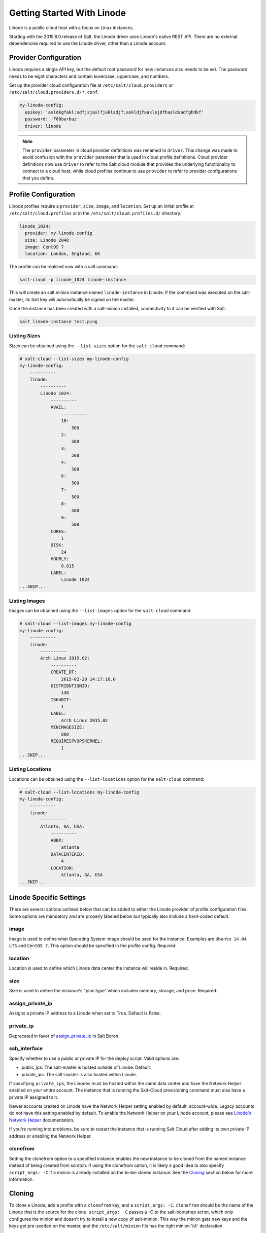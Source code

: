 ===========================
Getting Started With Linode
===========================

Linode is a public cloud host with a focus on Linux instances.

Starting with the 2015.8.0 release of Salt, the Linode driver uses Linode's
native REST API. There are no external dependencies required to use the
Linode driver, other than a Linode account.


Provider Configuration
======================
Linode requires a single API key, but the default root password for new
instances also needs to be set. The password needs to be eight characters
and contain lowercase, uppercase, and numbers.

Set up the provider cloud configuration file at ``/etc/salt/cloud.providers`` or
``/etc/salt/cloud.providers.d/*.conf``.

.. code-block:: yaml

    my-linode-config:
      apikey: 'asldkgfakl;sdfjsjaslfjaklsdjf;askldjfaaklsjdfhasldsadfghdkf'
      password: 'F00barbaz'
      driver: linode

.. note::
    .. versionchanged:: 2015.8.0

    The ``provider`` parameter in cloud provider definitions was renamed to ``driver``. This
    change was made to avoid confusion with the ``provider`` parameter that is used in cloud profile
    definitions. Cloud provider definitions now use ``driver`` to refer to the Salt cloud module that
    provides the underlying functionality to connect to a cloud host, while cloud profiles continue
    to use ``provider`` to refer to provider configurations that you define.


Profile Configuration
=====================
Linode profiles require a ``provider``, ``size``, ``image``, and ``location``. Set up an initial profile
at ``/etc/salt/cloud.profiles`` or in the ``/etc/salt/cloud.profiles.d/`` directory:

.. code-block:: yaml

    linode_1024:
      provider: my-linode-config
      size: Linode 2048
      image: CentOS 7
      location: London, England, UK

The profile can be realized now with a salt command:

.. code-block:: bash

    salt-cloud -p linode_1024 linode-instance

This will create an salt minion instance named ``linode-instance`` in Linode. If the command was
executed on the salt-master, its Salt key will automatically be signed on the master.

Once the instance has been created with a salt-minion installed, connectivity to
it can be verified with Salt:

.. code-block:: bash

    salt linode-instance test.ping


Listing Sizes
-------------
Sizes can be obtained using the ``--list-sizes`` option for the ``salt-cloud``
command:

.. code-block:: bash

    # salt-cloud --list-sizes my-linode-config
    my-linode-config:
        ----------
        linode:
            ----------
            Linode 1024:
                ----------
                AVAIL:
                    ----------
                    10:
                        500
                    2:
                        500
                    3:
                        500
                    4:
                        500
                    6:
                        500
                    7:
                        500
                    8:
                        500
                    9:
                        500
                CORES:
                    1
                DISK:
                    24
                HOURLY:
                    0.015
                LABEL:
                    Linode 1024
    ...SNIP...


Listing Images
--------------
Images can be obtained using the ``--list-images`` option for the ``salt-cloud``
command:

.. code-block:: bash

    # salt-cloud --list-images my-linode-config
    my-linode-config:
        ----------
        linode:
            ----------
            Arch Linux 2015.02:
                ----------
                CREATE_DT:
                    2015-02-20 14:17:16.0
                DISTRIBUTIONID:
                    138
                IS64BIT:
                    1
                LABEL:
                    Arch Linux 2015.02
                MINIMAGESIZE:
                    800
                REQUIRESPVOPSKERNEL:
                    1
    ...SNIP...


Listing Locations
-----------------
Locations can be obtained using the ``--list-locations`` option for the ``salt-cloud``
command:

.. code-block:: bash

    # salt-cloud --list-locations my-linode-config
    my-linode-config:
        ----------
        linode:
            ----------
            Atlanta, GA, USA:
                ----------
                ABBR:
                    atlanta
                DATACENTERID:
                    4
                LOCATION:
                    Atlanta, GA, USA
    ...SNIP...


Linode Specific Settings
========================
There are several options outlined below that can be added to either the Linode
provider of profile configuration files. Some options are mandatory and are
properly labeled below but typically also include a hard-coded default.

image
-----
Image is used to define what Operating System image should be used for the
instance. Examples are ``Ubuntu 14.04 LTS`` and ``CentOS 7``. This option should
be specified in the profile config. Required.

location
--------
Location is used to define which Linode data center the instance will reside in.
Required.

size
----
Size is used to define the instance's "plan type" which includes memory, storage,
and price. Required.

assign_private_ip
-----------------
.. versionadded:: Boron

Assigns a private IP address to a Linode when set to True. Default is False.

private_ip
----------
Deprecated in favor of `assign_private_ip`_ in Salt Boron.

ssh_interface
-------------
.. versionadded:: Boron

Specify whether to use a public or private IP for the deploy script. Valid options
are:

* public_ips: The salt-master is hosted outside of Linode. Default.
* private_ips: The salt-master is also hosted within Linode.

If specifying ``private_ips``, the Linodes must be hosted within the same data
center and have the Network Helper enabled on your entire account. The instance
that is running the Salt-Cloud provisioning command must also have a private IP
assigned to it.

Newer accounts created on Linode have the Network Helper setting enabled by default,
account-wide. Legacy accounts do not have this setting enabled by default. To enable
the Network Helper on your Linode account, please see `Linode's Network Helper`_
documentation.

If you're running into problems, be sure to restart the instance that is running
Salt Cloud after adding its own private IP address or enabling the Network
Helper.

.. _Linode's Network Helper: https://www.linode.com/docs/platform/network-helper

clonefrom
---------
Setting the clonefrom option to a specified instance enables the new instance to be
cloned from the named instance instead of being created from scratch. If using the
clonefrom option, it is likely a good idea to also specify ``script_args: -C`` if a
minion is already installed on the to-be-cloned instance. See the `Cloning`_ section
below for more information.


Cloning
=======
To clone a Linode, add a profile with a ``clonefrom`` key, and a ``script_args: -C``.
``clonefrom`` should be the name of the Linode that is the source for the clone.
``script_args: -C`` passes a -C to the salt-bootstrap script, which only configures
the minion and doesn't try to install a new copy of salt-minion. This way the minion
gets new keys and the keys get pre-seeded on the master, and the ``/etc/salt/minion``
file has the right minion 'id:' declaration.

Cloning requires a post 2015-02-01 salt-bootstrap.

It is safest to clone a stopped machine. To stop a machine run

.. code-block:: bash

    salt-cloud -a stop machine_to_clone

To create a new machine based on another machine, add an entry to your linode
cloud profile that looks like this:

.. code-block:: yaml

    li-clone:
      provider: my-linode-config
      clonefrom: machine_to_clone
      script_args: -C -F

Then run salt-cloud as normal, specifying ``-p li-clone``. The profile name can
be anything; It doesn't have to be ``li-clone``.

``clonefrom:`` is the name of an existing machine in Linode from which to clone.
``Script_args: -C -F`` is necessary to avoid re-deploying Salt via salt-bootstrap.
``-C`` will just re-deploy keys so the new minion will not have a duplicate key
or minion_id on the Master, and ``-F`` will force a rewrite of the Minion config
file on the new Minion. If ``-F`` isn't provided, the new Minion will have the
``machine_to_clone``'s Minion ID, instead of its own Minion ID, which can cause
problems.

.. note::

    `Pull Request #733`_ to the salt-bootstrap repo makes the ``-F`` argument
    non-necessary. Once that change is released into a stable version of the
    Bootstrap Script, the ``-C`` argument will be sufficient for the ``script_args``
    setting.

.. _Pull Request #733: https://github.com/saltstack/salt-bootstrap/pull/733

If the ``machine_to_clone`` does not have Salt installed on it, refrain from using
the ``script_args: -C -F`` altogether, because the new machine will need to have
Salt installed.
